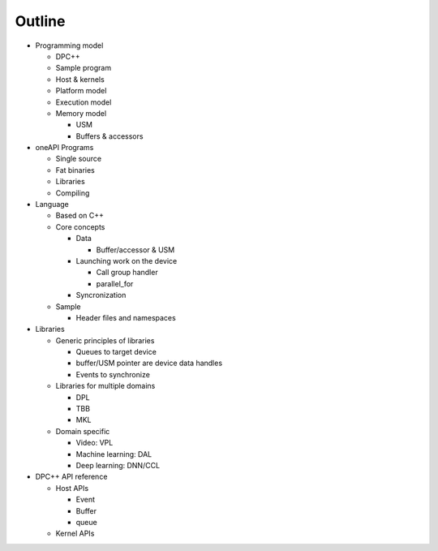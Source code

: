 =========
 Outline
=========

* Programming model

  * DPC++
  * Sample program
  * Host & kernels
  * Platform model
  * Execution model
  * Memory model

    * USM
    * Buffers & accessors

* oneAPI Programs

  * Single source
  * Fat binaries
  * Libraries
  * Compiling

* Language

  * Based on C++
  * Core concepts

    * Data
      
      * Buffer/accessor & USM

    * Launching work on the device
      
      * Call group handler
      * parallel_for
      
    * Syncronization
      
  * Sample

    * Header files and namespaces

* Libraries

  * Generic principles of libraries

    * Queues to target device
    * buffer/USM pointer are device data handles
    * Events to synchronize

  * Libraries for multiple domains
    
    * DPL
    * TBB
    * MKL
  
  * Domain specific
    
    * Video: VPL
    * Machine learning: DAL
    * Deep learning: DNN/CCL

* DPC++ API reference

  * Host APIs

    * Event
    * Buffer
    * queue
      
  * Kernel APIs
    

